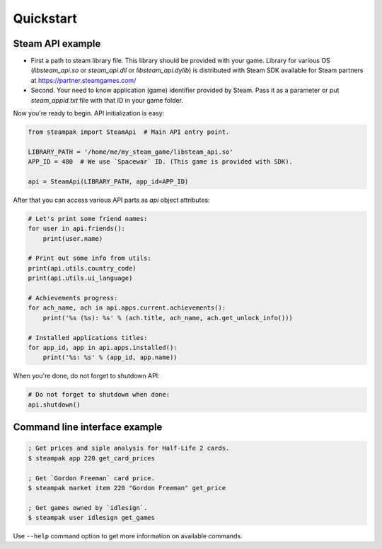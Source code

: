 Quickstart
==========

Steam API example
-----------------

* First a path to steam library file. This library should be provided with your game.
  Library for various OS (`libsteam_api.so` or `steam_api.dll` or `libsteam_api.dylib`) is distributed
  with Steam SDK available for Steam partners at https://partner.steamgames.com/

* Second. Your need to know application (game) identifier provided by Steam.
  Pass it as a parameter or put `steam_appid.txt` file with that ID in your game folder.


Now you're ready to begin. API initialization is easy:

.. code-block:: python

    from steampak import SteamApi  # Main API entry point.

    LIBRARY_PATH = '/home/me/my_steam_game/libsteam_api.so'
    APP_ID = 480  # We use `Spacewar` ID. (This game is provided with SDK).

    api = SteamApi(LIBRARY_PATH, app_id=APP_ID)


After that you can access various API parts as `api` object attributes:

.. code-block:: python

    # Let's print some friend names:
    for user in api.friends():
        print(user.name)

    # Print out some info from utils:
    print(api.utils.country_code)
    print(api.utils.ui_language)

    # Achievements progress:
    for ach_name, ach in api.apps.current.achievements():
        print('%s (%s): %s' % (ach.title, ach_name, ach.get_unlock_info()))

    # Installed applications titles:
    for app_id, app in api.apps.installed():
        print('%s: %s' % (app_id, app.name))


When you're done, do not forget to shutdown API:

.. code-block:: python

    # Do not forget to shutdown when done:
    api.shutdown()


Command line interface example
------------------------------

.. code-block:: bash

    ; Get prices and siple analysis for Half-Life 2 cards.
    $ steampak app 220 get_card_prices

    ; Get `Gordon Freeman` card price.
    $ steampak market item 220 "Gordon Freeman" get_price

    ; Get games owned by `idlesign`.
    $ steampak user idlesign get_games


Use ``--help`` command option to get more information on available commands.

